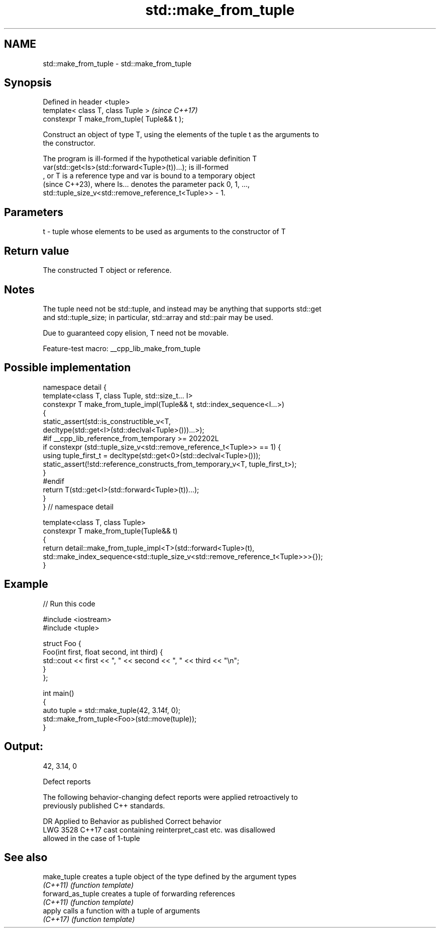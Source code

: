 .TH std::make_from_tuple 3 "2022.07.31" "http://cppreference.com" "C++ Standard Libary"
.SH NAME
std::make_from_tuple \- std::make_from_tuple

.SH Synopsis
   Defined in header <tuple>
   template< class T, class Tuple >           \fI(since C++17)\fP
   constexpr T make_from_tuple( Tuple&& t );

   Construct an object of type T, using the elements of the tuple t as the arguments to
   the constructor.

   The program is ill-formed if the hypothetical variable definition T
   var(std::get<Is>(std::forward<Tuple>(t))...); is ill-formed
   , or T is a reference type and var is bound to a temporary object
   (since C++23), where Is... denotes the parameter pack 0, 1, ...,
   std::tuple_size_v<std::remove_reference_t<Tuple>> - 1.

.SH Parameters

   t - tuple whose elements to be used as arguments to the constructor of T

.SH Return value

   The constructed T object or reference.

.SH Notes

   The tuple need not be std::tuple, and instead may be anything that supports std::get
   and std::tuple_size; in particular, std::array and std::pair may be used.

   Due to guaranteed copy elision, T need not be movable.

   Feature-test macro: __cpp_lib_make_from_tuple

.SH Possible implementation

   namespace detail {
   template<class T, class Tuple, std::size_t... I>
   constexpr T make_from_tuple_impl(Tuple&& t, std::index_sequence<I...>)
   {
       static_assert(std::is_constructible_v<T,
           decltype(std::get<I>(std::declval<Tuple>()))...>);
   #if __cpp_lib_reference_from_temporary >= 202202L
       if constexpr (std::tuple_size_v<std::remove_reference_t<Tuple>> == 1) {
           using tuple_first_t = decltype(std::get<0>(std::declval<Tuple>()));
           static_assert(!std::reference_constructs_from_temporary_v<T, tuple_first_t>);
       }
   #endif
       return T(std::get<I>(std::forward<Tuple>(t))...);
   }
   } // namespace detail

   template<class T, class Tuple>
   constexpr T make_from_tuple(Tuple&& t)
   {
       return detail::make_from_tuple_impl<T>(std::forward<Tuple>(t),
           std::make_index_sequence<std::tuple_size_v<std::remove_reference_t<Tuple>>>{});
   }

.SH Example


// Run this code

 #include <iostream>
 #include <tuple>

 struct Foo {
     Foo(int first, float second, int third) {
         std::cout << first << ", " << second << ", " << third << "\\n";
     }
 };

 int main()
 {
    auto tuple = std::make_tuple(42, 3.14f, 0);
    std::make_from_tuple<Foo>(std::move(tuple));
 }

.SH Output:

 42, 3.14, 0

  Defect reports

   The following behavior-changing defect reports were applied retroactively to
   previously published C++ standards.

      DR    Applied to              Behavior as published              Correct behavior
   LWG 3528 C++17      cast containing reinterpret_cast etc. was       disallowed
                       allowed in the case of 1-tuple

.SH See also

   make_tuple       creates a tuple object of the type defined by the argument types
   \fI(C++11)\fP          \fI(function template)\fP
   forward_as_tuple creates a tuple of forwarding references
   \fI(C++11)\fP          \fI(function template)\fP
   apply            calls a function with a tuple of arguments
   \fI(C++17)\fP          \fI(function template)\fP

